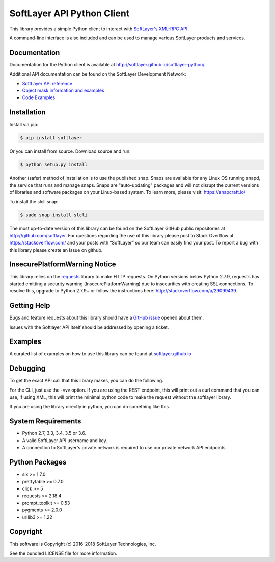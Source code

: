SoftLayer API Python Client
===========================
.. image:: https://travis-ci.org/softlayer/softlayer-python.svg?branch=master
    :target: https://travis-ci.org/softlayer/softlayer-python

.. image:: https://landscape.io/github/softlayer/softlayer-python/master/landscape.svg
    :target: https://landscape.io/github/softlayer/softlayer-python/master

.. image:: https://badge.fury.io/py/SoftLayer.svg
    :target: http://badge.fury.io/py/SoftLayer

.. image:: https://coveralls.io/repos/github/softlayer/softlayer-python/badge.svg?branch=master
    :target: https://coveralls.io/github/softlayer/softlayer-python?branch=master


This library provides a simple Python client to interact with `SoftLayer's
XML-RPC API <http://developer.softlayer.com/reference/softlayerapi>`_. 

A command-line interface is also included and can be used to manage various
SoftLayer products and services.


Documentation
-------------
Documentation for the Python client is available at
http://softlayer.github.io/softlayer-python/.

Additional API documentation can be found on the SoftLayer Development Network:

* `SoftLayer API reference
  <http://developer.softlayer.com/reference/softlayerapi>`_
* `Object mask information and examples
  <http://developer.softlayer.com/article/Object-Masks>`_
* `Code Examples
  <https://softlayer.github.io/python/>`_

Installation
------------
Install via pip:

.. code-block:: bash

	$ pip install softlayer


Or you can install from source. Download source and run:

.. code-block:: bash

	$ python setup.py install

Another (safer) method of installation is to use the published snap. Snaps are available for any Linux OS running snapd, the service that runs and manage snaps. Snaps are "auto-updating" packages and will not disrupt the current versions of libraries and software packages on your Linux-based system. To learn more, please visit: https://snapcraft.io/ 

To install the slcli snap:

.. code-block:: bash

	$ sudo snap install slcli
	


The most up-to-date version of this library can be found on the SoftLayer
GitHub public repositories at http://github.com/softlayer. For questions regarding the use of this library please post to Stack Overflow at https://stackoverflow.com/ and  your posts with “SoftLayer” so our team can easily find your post. To report a bug with this library please create an Issue on github.

InsecurePlatformWarning Notice
------------------------------
This library relies on the `requests <http://docs.python-requests.org/>`_ library to make HTTP requests. On Python versions below Python 2.7.9, requests has started emitting a security warning (InsecurePlatformWarning) due to insecurities with creating SSL connections. To resolve this, upgrade to Python 2.7.9+ or follow the instructions here: http://stackoverflow.com/a/29099439.

Getting Help
------------
Bugs and feature requests about this library should have a `GitHub issue <https://github.com/softlayer/softlayer-python/issues>`_ opened about them. 

Issues with the Softlayer API itself should be addressed by opening a ticket.


Examples
--------

A curated list of examples on how to use this library can be found at `softlayer.github.io <https://softlayer.github.io/python/>`_

Debugging
---------
To get the exact API call that this library makes, you can do the following.

For the CLI, just use the -vvv option. If you are using the REST endpoint, this will print out a curl command that you can use, if using XML, this will print the minimal python code to make the request without the softlayer library.

.. code-block:: bash
  $ slcli -vvv vs list


If you are using the library directly in python, you can do something like this.

.. code-bock:: python
  import SoftLayer
  import logging

  class invoices():

      def __init__(self):
          self.client = SoftLayer.Client()
          debugger = SoftLayer.DebugTransport(self.client.transport)
          self.client.transport = debugger

      def main(self):
          mask = "mask[id]"
          account = self.client.call('Account', 'getObject', mask=mask);
          print("AccountID: %s" % account['id'])

      def debug(self):
          for call in self.client.transport.get_last_calls():
              print(self.client.transport.print_reproduceable(call))

  if __name__ == "__main__":
      main = example()
      main.main()
      main.debug()

System Requirements
-------------------
* Python 2.7, 3.3, 3.4, 3.5 or 3.6.
* A valid SoftLayer API username and key.
* A connection to SoftLayer's private network is required to use
  our private network API endpoints.

Python Packages
---------------
* six >= 1.7.0
* prettytable >= 0.7.0
* click >= 5
* requests >= 2.18.4
* prompt_toolkit >= 0.53
* pygments >= 2.0.0
* urllib3 >= 1.22

Copyright
---------
This software is Copyright (c) 2016-2018 SoftLayer Technologies, Inc.

See the bundled LICENSE file for more information.
